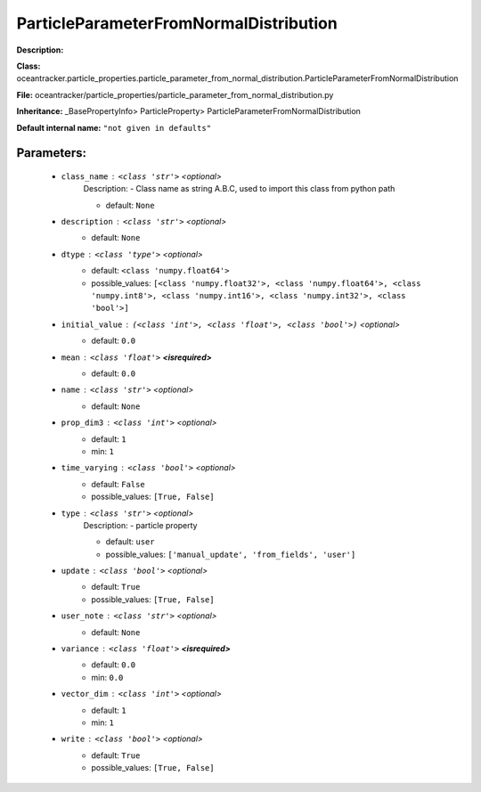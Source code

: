 ########################################
ParticleParameterFromNormalDistribution
########################################

**Description:** 

**Class:** oceantracker.particle_properties.particle_parameter_from_normal_distribution.ParticleParameterFromNormalDistribution

**File:** oceantracker/particle_properties/particle_parameter_from_normal_distribution.py

**Inheritance:** _BasePropertyInfo> ParticleProperty> ParticleParameterFromNormalDistribution

**Default internal name:** ``"not given in defaults"``


Parameters:
************

	* ``class_name`` :   ``<class 'str'>``   *<optional>*
		Description: - Class name as string A.B.C, used to import this class from python path

		- default: ``None``

	* ``description`` :   ``<class 'str'>``   *<optional>*
		- default: ``None``

	* ``dtype`` :   ``<class 'type'>``   *<optional>*
		- default: ``<class 'numpy.float64'>``
		- possible_values: ``[<class 'numpy.float32'>, <class 'numpy.float64'>, <class 'numpy.int8'>, <class 'numpy.int16'>, <class 'numpy.int32'>, <class 'bool'>]``

	* ``initial_value`` :   ``(<class 'int'>, <class 'float'>, <class 'bool'>)``   *<optional>*
		- default: ``0.0``

	* ``mean`` :   ``<class 'float'>`` **<isrequired>**
		- default: ``0.0``

	* ``name`` :   ``<class 'str'>``   *<optional>*
		- default: ``None``

	* ``prop_dim3`` :   ``<class 'int'>``   *<optional>*
		- default: ``1``
		- min: ``1``

	* ``time_varying`` :   ``<class 'bool'>``   *<optional>*
		- default: ``False``
		- possible_values: ``[True, False]``

	* ``type`` :   ``<class 'str'>``   *<optional>*
		Description: - particle property

		- default: ``user``
		- possible_values: ``['manual_update', 'from_fields', 'user']``

	* ``update`` :   ``<class 'bool'>``   *<optional>*
		- default: ``True``
		- possible_values: ``[True, False]``

	* ``user_note`` :   ``<class 'str'>``   *<optional>*
		- default: ``None``

	* ``variance`` :   ``<class 'float'>`` **<isrequired>**
		- default: ``0.0``
		- min: ``0.0``

	* ``vector_dim`` :   ``<class 'int'>``   *<optional>*
		- default: ``1``
		- min: ``1``

	* ``write`` :   ``<class 'bool'>``   *<optional>*
		- default: ``True``
		- possible_values: ``[True, False]``

